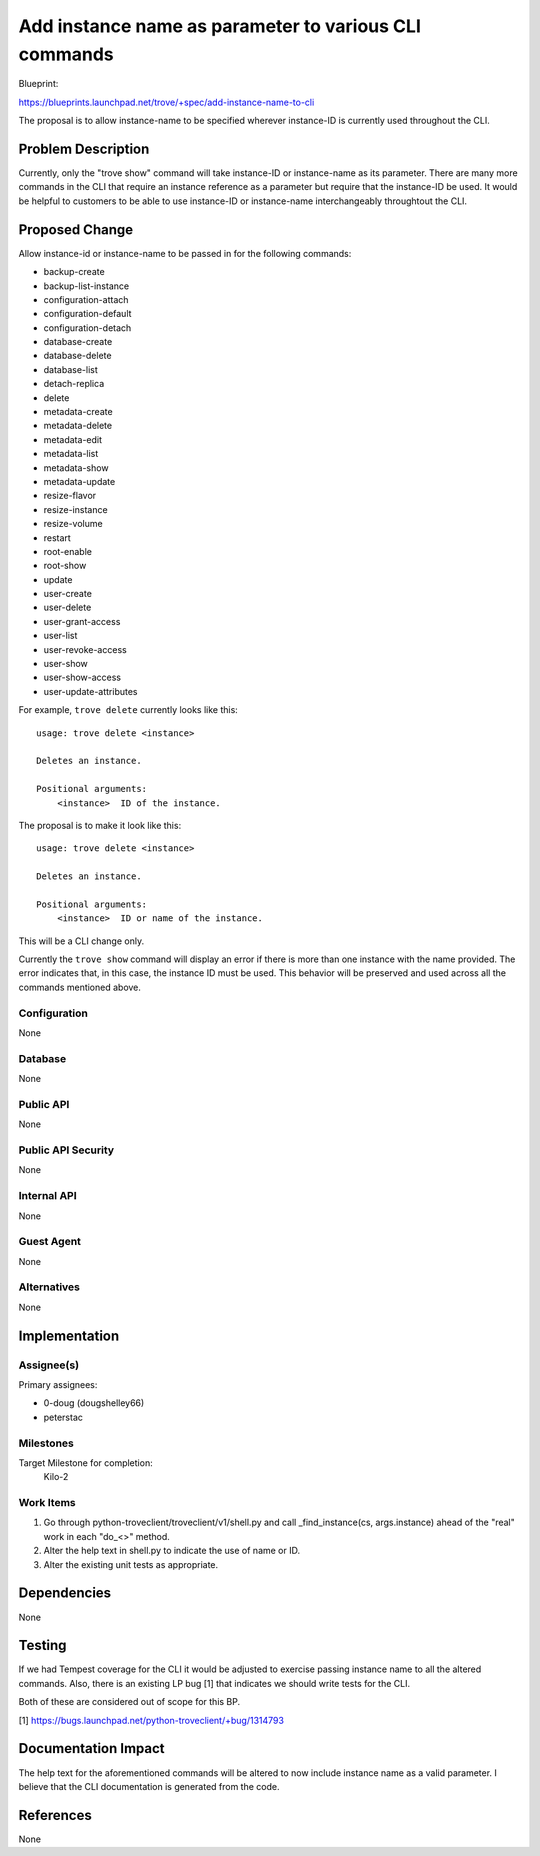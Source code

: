 ..
 This work is licensed under a Creative Commons Attribution 3.0 Unported
 License.

 http://creativecommons.org/licenses/by/3.0/legalcode

 Sections of this template were taken directly from the Nova spec
 template at:
 https://github.com/openstack/nova-specs/blob/master/specs/template.rst

=======================================================
 Add instance name as parameter to various CLI commands
=======================================================

Blueprint:

https://blueprints.launchpad.net/trove/+spec/add-instance-name-to-cli

The proposal is to allow instance-name to be specified wherever instance-ID
is currently used throughout the CLI.

Problem Description
===================

Currently, only the "trove show" command will take instance-ID or
instance-name as its parameter. There are many more commands in the
CLI that require an instance reference as a parameter but require that
the instance-ID be used. It would be helpful to customers to be able
to use instance-ID or instance-name interchangeably throughtout the CLI.


Proposed Change
===============

Allow instance-id or instance-name to be passed in for the following commands:

- backup-create
- backup-list-instance
- configuration-attach
- configuration-default
- configuration-detach
- database-create
- database-delete
- database-list
- detach-replica
- delete
- metadata-create
- metadata-delete
- metadata-edit
- metadata-list
- metadata-show
- metadata-update
- resize-flavor
- resize-instance
- resize-volume
- restart
- root-enable
- root-show
- update
- user-create
- user-delete
- user-grant-access
- user-list
- user-revoke-access
- user-show
- user-show-access
- user-update-attributes

For example, ``trove delete`` currently looks like this:

::

    usage: trove delete <instance>

    Deletes an instance.

    Positional arguments:
        <instance>  ID of the instance.

The proposal is to make it look like this:

::

    usage: trove delete <instance>

    Deletes an instance.

    Positional arguments:
        <instance>  ID or name of the instance.

This will be a CLI change only.

Currently the ``trove show`` command will display an error if there is
more than one instance with the name provided. The error indicates that,
in this case, the instance ID must be used. This behavior will be preserved
and used across all the commands mentioned above.

Configuration
-------------

None

Database
--------

None

Public API
----------

None

Public API Security
-------------------

None

Internal API
------------

None

Guest Agent
-----------

None


Alternatives
------------

None

Implementation
==============

Assignee(s)
-----------

Primary assignees:

- 0-doug (dougshelley66)
- peterstac

Milestones
----------

Target Milestone for completion:
  Kilo-2

Work Items
----------

1. Go through python-troveclient/troveclient/v1/shell.py and call
   _find_instance(cs, args.instance) ahead of the "real" work in each "do_<>"
   method.
2. Alter the help text in shell.py to indicate the use of name or ID.
3. Alter the existing unit tests as appropriate.

Dependencies
============

None

Testing
=======

If we had Tempest coverage for the CLI it would be adjusted to exercise
passing instance name to all the altered commands. Also, there is an
existing LP bug [1] that indicates we should write tests for the CLI.

Both of these are considered out of scope for this BP.

[1] https://bugs.launchpad.net/python-troveclient/+bug/1314793

Documentation Impact
====================

The help text for the aforementioned commands will be altered to now
include instance name as a valid parameter. I believe that the CLI
documentation is generated from the code.

References
==========

None
